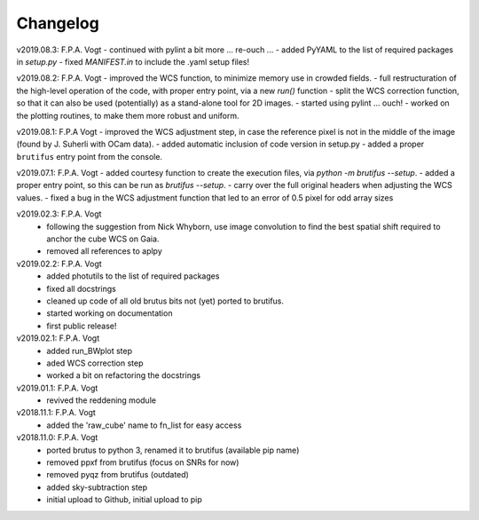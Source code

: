 .. _changelog:

Changelog
=========

.. todo::  
   - (!) allow to abort the continuum fitting with CTRL-C
   - `run_crude_snr_maps`: compute proper S/N for bright stars (not <>/std !)
   - enable minorticks in colorbars (see astropy bug `[8126] <https://github.com/astropy/astropy/issues/8126>`_)
   - set the color of NaN pixels in plots ... (see astropy bug `[8165] <https://github.com/astropy/astropy/issues/8165>`_)
   - when drawing contours in `run_skysub()`, show the actual pixel edges
   - allow for an automated selection of the sky areas -> requires a better snr estimate ?
   - (?) use `config.parser` to feed in the parameters, instead of YAML 
   - (?) add scalebar to plots ... tricky: what if pix scale not uniform, North not up, etc ...

v2019.08.3: F.P.A. Vogt
- continued with pylint a bit more ... re-ouch ...
- added PyYAML to the list of required packages in `setup.py`
- fixed `MANIFEST.in` to include the .yaml setup files!

v2019.08.2: F.P.A. Vogt
- improved the WCS function, to minimize memory use in crowded fields.
- full restructuration of the high-level operation of the code, with proper entry point, via a new `run()` function
- split the WCS correction function, so that it can also be used (potentially) as a stand-alone tool for 2D images.
- started using pylint ... ouch!
- worked on the plotting routines, to make them more robust and uniform.

v2019.08.1: F.P.A Vogt
- improved the WCS adjustment step, in case the reference pixel is not in the middle of the image (found by J. Suherli with OCam data).
- added automatic inclusion of code version in setup.py
- added a proper ``brutifus`` entry point from the console.

v2019.07.1: F.P.A. Vogt
- added courtesy function to create the execution files, via `python -m brutifus --setup`.
- added a proper entry point, so this can be run as `brutifus --setup`.
- carry over the full original headers when adjusting the WCS values.
- fixed a bug in the WCS adjustment function that led to an error of 0.5 pixel for odd array sizes

v2019.02.3: F.P.A. Vogt
 - following the suggestion from Nick Whyborn, use image convolution to find the best 
   spatial shift required to anchor the cube WCS on Gaia.
 - removed all references to aplpy

v2019.02.2: F.P.A. Vogt
 - added photutils to the list of required packages
 - fixed all docstrings
 - cleaned up code of all old brutus bits not (yet) ported to brutifus. 
 - started working on documentation 
 - first public release!

v2019.02.1: F.P.A. Vogt
 - added run_BWplot step
 - aded WCS correction step
 - worked a bit on refactoring the docstrings

v2019.01.1: F.P.A. Vogt
 - revived the reddening module

v2018.11.1: F.P.A. Vogt
 - added the 'raw_cube' name to fn_list for easy access

v2018.11.0: F.P.A. Vogt
 - ported brutus to python 3, renamed it to brutifus (available pip name)
 - removed ppxf from brutifus (focus on SNRs for now)
 - removed pyqz from brutifus (outdated)
 - added sky-subtraction step
 - initial upload to Github, initial upload to pip
